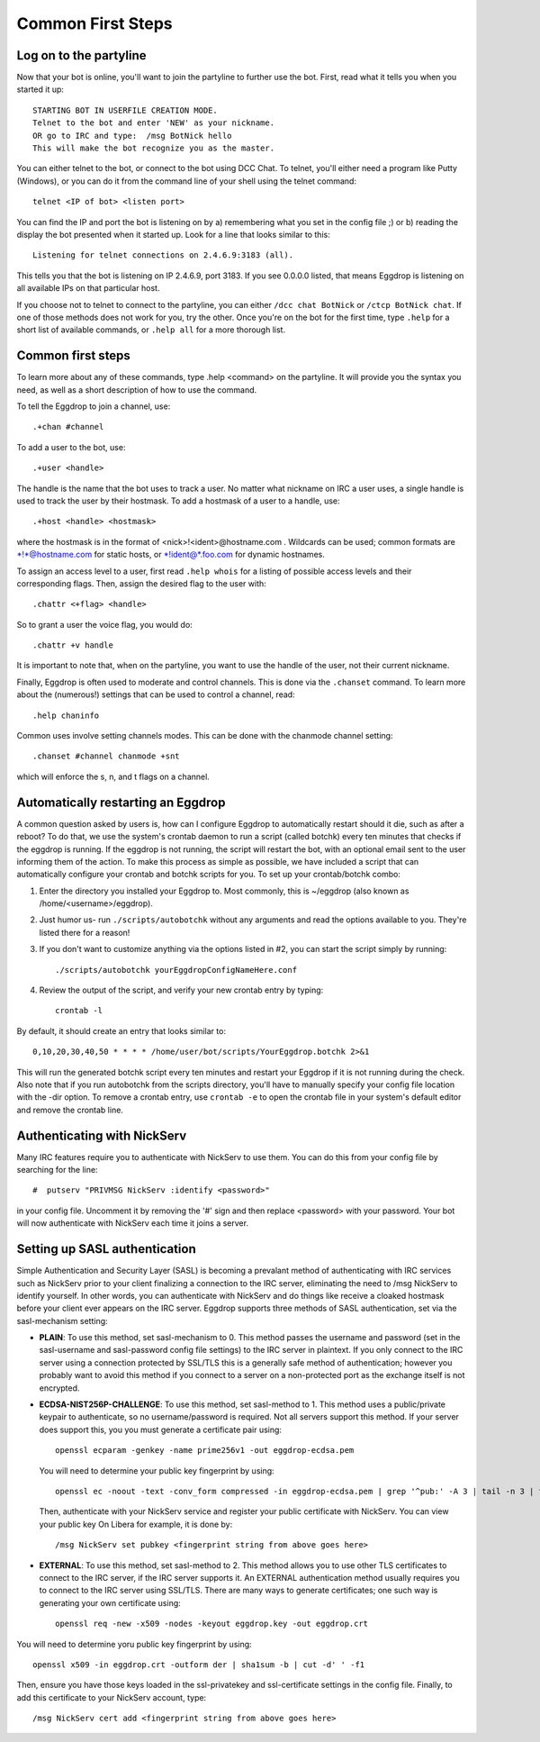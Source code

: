 Common First Steps
==================

Log on to the partyline
-----------------------
Now that your bot is online, you'll want to join the partyline to further use the bot. First, read what it tells you when you started it up::

  STARTING BOT IN USERFILE CREATION MODE.
  Telnet to the bot and enter 'NEW' as your nickname.
  OR go to IRC and type:  /msg BotNick hello
  This will make the bot recognize you as the master.

You can either telnet to the bot, or connect to the bot using DCC Chat. To telnet, you'll either need a program like Putty (Windows), or you can do it from the command line of your shell using the telnet command::

  telnet <IP of bot> <listen port>

You can find the IP and port the bot is listening on by a) remembering what you set in the config file ;) or b) reading the display the bot presented when it started up. Look for a line that looks similar to this::

  Listening for telnet connections on 2.4.6.9:3183 (all).

This tells you that the bot is listening on IP 2.4.6.9, port 3183. If you see 0.0.0.0 listed, that means Eggdrop is listening on all available IPs on that particular host.


If you choose not to telnet to connect to the partyline, you can either ``/dcc chat BotNick`` or ``/ctcp BotNick chat``. If one of those methods does not work for you, try the other. Once you're on the bot for the first time, type ``.help`` for a short list of available commands, or ``.help all`` for a more thorough list.

Common first steps
------------------

To learn more about any of these commands, type .help <command> on the partyline. It will provide you the syntax you need, as well as a short description of how to use the command.

To tell the Eggdrop to join a channel, use::

  .+chan #channel

To add a user to the bot, use::

  .+user <handle> 

The handle is the name that the bot uses to track a user. No matter what nickname on IRC a user uses, a single handle is used to track the user by their hostmask. To add a hostmask of a user to a handle, use::

  .+host <handle> <hostmask>

where the hostmask is in the format of <nick>!<ident>@hostname.com . Wildcards can be used; common formats are \*!\*@hostname.com for static hosts, or \*!ident@*.foo.com for dynamic hostnames.

To assign an access level to a user, first read ``.help whois`` for a listing of possible access levels and their corresponding flags. Then, assign the desired flag to the user with::

  .chattr <+flag> <handle>

So to grant a user the voice flag, you would do::

  .chattr +v handle

It is important to note that, when on the partyline, you want to use the handle of the user, not their current nickname.

Finally, Eggdrop is often used to moderate and control channels. This is done via the ``.chanset`` command. To learn more about the (numerous!) settings that can be used to control a channel, read::

  .help chaninfo

Common uses involve setting channels modes. This can be done with the chanmode channel setting::

  .chanset #channel chanmode +snt

which will enforce the s, n, and t flags on a channel.

Automatically restarting an Eggdrop
-----------------------------------

A common question asked by users is, how can I configure Eggdrop to automatically restart should it die, such as after a reboot? To do that, we use the system's crontab daemon to run a script (called botchk) every ten minutes that checks if the eggdrop is running. If the eggdrop is not running, the script will restart the bot, with an optional email sent to the user informing them of the action. To make this process as simple as possible, we have included a script that can automatically configure your crontab and botchk scripts for you. To set up your crontab/botchk combo:

1. Enter the directory you installed your Eggdrop to. Most commonly, this is ~/eggdrop (also known as /home/<username>/eggdrop).

2. Just humor us- run ``./scripts/autobotchk`` without any arguments and read the options available to you. They're listed there for a reason!

3. If you don't want to customize anything via the options listed in #2, you can start the script simply by running::

    ./scripts/autobotchk yourEggdropConfigNameHere.conf

4. Review the output of the script, and verify your new crontab entry by typing::

    crontab -l

By default, it should create an entry that looks similar to::

    0,10,20,30,40,50 * * * * /home/user/bot/scripts/YourEggdrop.botchk 2>&1

This will run the generated botchk script every ten minutes and restart your Eggdrop if it is not running during the check. Also note that if you run autobotchk from the scripts directory, you'll have to manually specify your config file location with the -dir option. To remove a crontab entry, use ``crontab -e`` to open the crontab file in your system's default editor and remove the crontab line.

Authenticating with NickServ
----------------------------

Many IRC features require you to authenticate with NickServ to use them. You can do this from your config file by searching for the line::

    #  putserv "PRIVMSG NickServ :identify <password>"

in your config file. Uncomment it by removing the '#' sign and then replace <password> with your password. Your bot will now authenticate with NickServ each time it joins a server.

Setting up SASL authentication
------------------------------

Simple Authentication and Security Layer (SASL) is becoming a prevalant method of authenticating with IRC services such as NickServ prior to your client finalizing a connection to the IRC server, eliminating the need to /msg NickServ to identify yourself. In other words, you can authenticate with NickServ and do things like receive a cloaked hostmask before your client ever appears on the IRC server. Eggdrop supports three methods of SASL authentication, set via the sasl-mechanism setting:

* **PLAIN**: To use this method, set sasl-mechanism to 0. This method passes the username and password (set in the sasl-username and sasl-password config file settings) to the IRC server in plaintext. If you only connect to the IRC server using a connection protected by SSL/TLS this is a generally safe method of authentication; however you probably want to avoid this method if you connect to a server on a non-protected port as the exchange itself is not encrypted.

* **ECDSA-NIST256P-CHALLENGE**: To use this method, set sasl-method to 1. This method uses a public/private keypair to authenticate, so no username/password is required. Not all servers support this method. If your server does support this, you you must generate a certificate pair using::

    openssl ecparam -genkey -name prime256v1 -out eggdrop-ecdsa.pem

  You will need to determine your public key fingerprint by using::

    openssl ec -noout -text -conv_form compressed -in eggdrop-ecdsa.pem | grep '^pub:' -A 3 | tail -n 3 | tr -d ' \n:' | xxd -r -p | base64

  Then, authenticate with your NickServ service and register your public certificate with NickServ. You can view your public key  On Libera for example, it is done by::

    /msg NickServ set pubkey <fingerprint string from above goes here>

* **EXTERNAL**: To use this method, set sasl-method to 2. This method allows you to use other TLS certificates to connect to the IRC server, if the IRC server supports it. An EXTERNAL authentication method usually requires you to connect to the IRC server using SSL/TLS. There are many ways to generate certificates; one such way is generating your own certificate using::

    openssl req -new -x509 -nodes -keyout eggdrop.key -out eggdrop.crt

You will need to determine yoru public key fingerprint by using::

    openssl x509 -in eggdrop.crt -outform der | sha1sum -b | cut -d' ' -f1

Then, ensure you have those keys loaded in the ssl-privatekey and ssl-certificate settings in the config file. Finally, to add this certificate to your NickServ account, type::

    /msg NickServ cert add <fingerprint string from above goes here>
